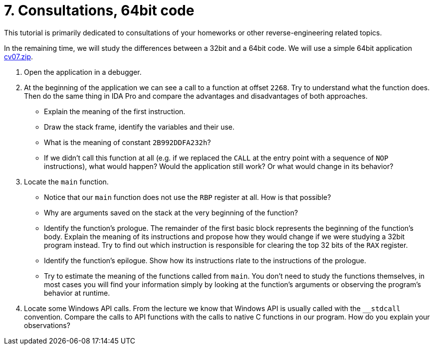 ﻿
= 7. Consultations, 64bit code
:imagesdir: ../../media/labs/07
:toc:

This tutorial is primarily dedicated to consultations of your homeworks or other reverse-engineering related topics.

In the remaining time, we will study the differences between a 32bit and a 64bit code. We will use a simple 64bit application link:{imagesdir}/cv07.zip[cv07.zip].

. Open the application in a debugger.
. At the beginning of the application we can see a call to a function at offset `2268`. Try to understand what the function does. Then do the same thing in IDA Pro and compare the advantages and disadvantages of both approaches.
* Explain the meaning of the first instruction.
* Draw the stack frame, identify the variables and their use.
* What is the meaning of constant `2B992DDFA232h`?
* If we didn't call this function at all (e.g. if we replaced the `CALL` at the entry point with a sequence of `NOP` instructions), what would happen? Would the application still work? Or what would change in its behavior?
. Locate the `main` function.
* Notice that our `main` function does not use the `RBP` register at all. How is that possible?
* Why are arguments saved on the stack at the very beginning of the function?
* Identify the function's prologue. The remainder of the first basic block represents the beginning of the function's body. Explain the meaning of its instructions and propose how they would change if we were studying a 32bit program instead. Try to find out which instruction is responsible for clearing the top 32 bits of the `RAX` register.
* Identify the function's epilogue. Show how its instructions rlate to the instructions of the prologue.
* Try to estimate the meaning of the functions called from `main`. You don't need to study the functions themselves, in most cases you will find your information simply by looking at the function's arguments or observing the program's behavior at runtime.
. Locate some Windows API calls. From the lecture we know that Windows API is usually called with the `__stdcall` convention. Compare the calls to API functions with the calls to native C functions in our program. How do you explain your observations?

